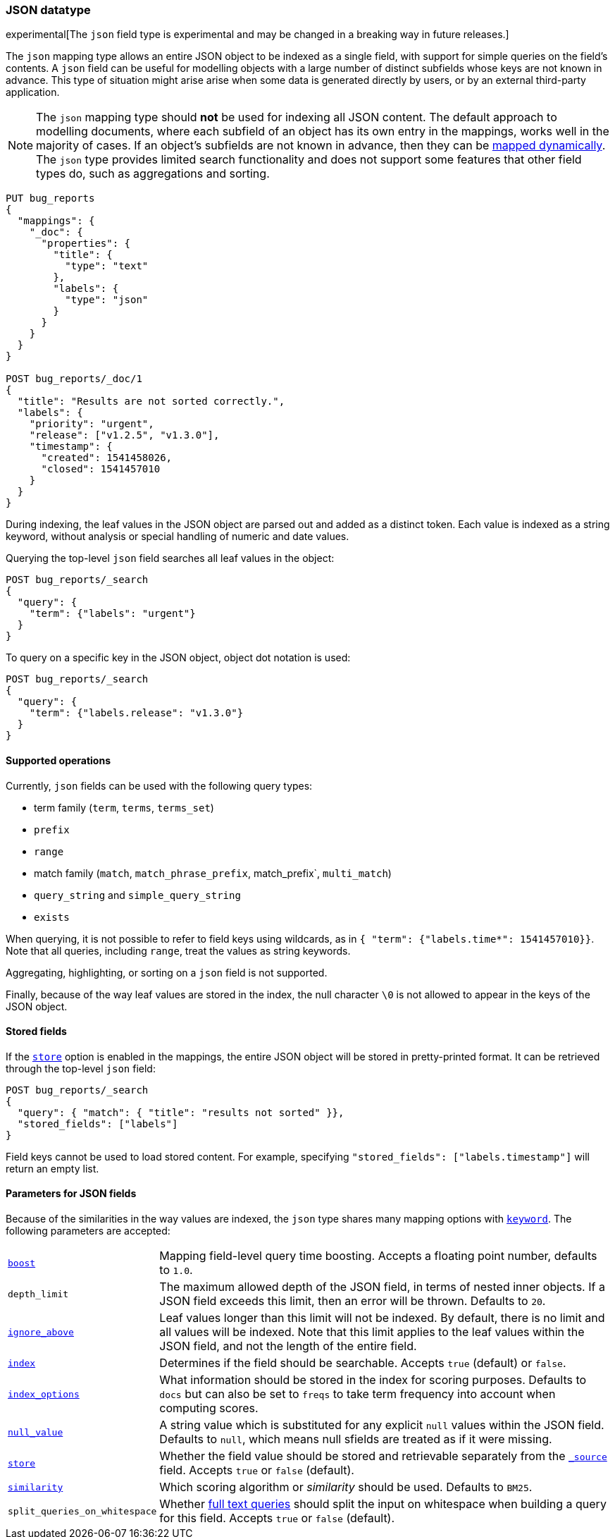 [[json]]
=== JSON datatype

experimental[The `json` field type is experimental and may be changed in a breaking way in future releases.]

The `json` mapping type allows an entire JSON object to be indexed as a single field, with support for simple
queries on the field's contents. A `json` field can be useful for modelling objects with a large number of
distinct subfields whose keys are not known in advance. This type of situation might arise arise when
some data is generated directly by users, or by an external third-party application.

NOTE: The `json` mapping type should **not** be used for indexing all JSON content. The default approach to
modelling documents, where each subfield of an object has its own entry in the mappings, works well in the
majority of cases. If an object's subfields are not known in advance, then they can be
<<dynamic-mapping, mapped dynamically>>. The `json` type provides limited search functionality and does not
support some features that other field types do, such as aggregations and sorting.

[source,js]
--------------------------------
PUT bug_reports
{
  "mappings": {
    "_doc": {
      "properties": {
        "title": {
          "type": "text"
        },
        "labels": {
          "type": "json"
        }
      }
    }
  }
}

POST bug_reports/_doc/1
{
  "title": "Results are not sorted correctly.",
  "labels": {
    "priority": "urgent",
    "release": ["v1.2.5", "v1.3.0"],
    "timestamp": {
      "created": 1541458026,
      "closed": 1541457010
    }
  }
}
--------------------------------
// CONSOLE

During indexing, the leaf values in the JSON object are parsed out and added as a distinct token. Each value is
indexed as a string keyword, without analysis or special handling of numeric and date values.

Querying the top-level `json` field searches all leaf values in the object:
[source,js]
--------------------------------
POST bug_reports/_search
{
  "query": {
    "term": {"labels": "urgent"}
  }
}
--------------------------------
// CONSOLE
// TEST[continued]

To query on a specific key in the JSON object, object dot notation is used:
[source,js]
--------------------------------
POST bug_reports/_search
{
  "query": {
    "term": {"labels.release": "v1.3.0"}
  }
}
--------------------------------
// CONSOLE
// TEST[continued]

==== Supported operations

Currently, `json` fields can be used with the following query types:

- term family (`term`, `terms`, `terms_set`)
- `prefix`
- `range`
- match family (`match`, `match_phrase_prefix`, match_prefix`, `multi_match`)
- `query_string` and `simple_query_string`
- `exists`

When querying, it is not possible to refer to field keys using wildcards, as in
`{ "term": {"labels.time*": 1541457010}}`. Note that all queries, including `range`, treat the values as
string keywords.

Aggregating, highlighting, or sorting on a `json` field is not supported.

Finally, because of the way leaf values are stored in the index, the null character `\0` is not allowed to
appear in the keys of the JSON object.

[[stored-fields]]
==== Stored fields

If the <<mapping-store,`store`>> option is enabled in the mappings, the entire JSON object will be stored
in pretty-printed format. It can be retrieved through the top-level `json` field:

[source,js]
--------------------------------
POST bug_reports/_search
{
  "query": { "match": { "title": "results not sorted" }},
  "stored_fields": ["labels"]
}
--------------------------------
// CONSOLE
// TEST[continued]

Field keys cannot be used to load stored content. For example, specifying
`"stored_fields": ["labels.timestamp"]` will return an empty list.

[[json-params]]
==== Parameters for JSON fields

Because of the similarities in the way values are indexed, the `json` type shares many mapping options
with <<keyword, `keyword`>>. The following parameters are accepted:

[horizontal]

<<mapping-boost,`boost`>>::

    Mapping field-level query time boosting. Accepts a floating point number, defaults
    to `1.0`.

`depth_limit`::

    The maximum allowed depth of the JSON field, in terms of nested inner objects.
    If a JSON field exceeds this limit, then an error will be thrown. Defaults to `20`.

<<ignore-above,`ignore_above`>>::

    Leaf values longer than this limit will not be indexed. By default, there is no limit
    and all values will be indexed. Note that this limit applies to the leaf values within
    the JSON field, and not the length of the entire field.

<<mapping-index,`index`>>::

    Determines if the field should be searchable. Accepts `true` (default) or `false`.

<<index-options,`index_options`>>::

    What information should be stored in the index for scoring purposes.
    Defaults to `docs` but can also be set to `freqs` to take term frequency
    into account when computing scores.

<<null-value,`null_value`>>::

    A string value which is substituted for any explicit `null` values within
    the JSON field. Defaults to `null`, which means null sfields are treated as
    if it were missing.

<<mapping-store,`store`>>::

    Whether the field value should be stored and retrievable separately from
    the <<mapping-source-field,`_source`>> field. Accepts `true` or `false`
    (default).

<<similarity,`similarity`>>::

    Which scoring algorithm or _similarity_ should be used. Defaults
    to `BM25`.

`split_queries_on_whitespace`::

    Whether <<full-text-queries,full text queries>> should split the input on whitespace
    when building a query for this field. Accepts `true` or `false` (default).
